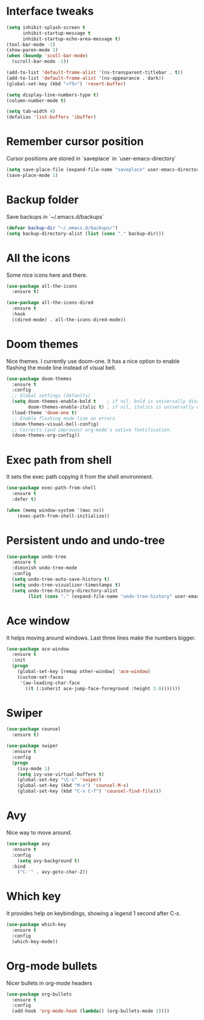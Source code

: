 #+STARTIP: overview
* Interface tweaks
#+BEGIN_SRC emacs-lisp
(setq inhibit-splash-screen t
      inhibit-startup-message t
      inhibit-startup-echo-area-message t)
(tool-bar-mode -1)
(show-paren-mode 1)
(when (boundp 'scoll-bar-mode)
  (scroll-bar-mode -1))

(add-to-list 'default-frame-alist '(ns-transparent-titlebar . t))
(add-to-list 'default-frame-alist '(ns-appearance . dark))
(global-set-key (kbd "<f5>") 'revert-buffer)

(setq display-line-numbers-type t)
(column-number-mode t)

(setq tab-width 4)
(defalias 'list-buffers 'ibuffer)
#+END_SRC

* Remember cursor position
  Cursor positions are stored in `saveplace` in `user-emacs-directory`
#+BEGIN_SRC emacs-lisp
(setq save-place-file (expand-file-name "saveplace" user-emacs-directory))
(save-place-mode 1)
#+END_SRC

* Backup folder
  Save backups in `~/.emacs.d/backups`
#+BEGIN_SRC emacs-lisp
(defvar backup-dir "~/.emacs.d/backups/")
(setq backup-directory-alist (list (cons "." backup-dir)))
#+END_SRC

* All the icons
  Some nice icons here and there.
#+BEGIN_SRC emacs-lisp
(use-package all-the-icons
  :ensure t)

(use-package all-the-icons-dired
  :ensure t
  :hook
  ((dired-mode) . all-the-icons-dired-mode))
#+END_SRC

* Doom themes
  Nice themes. I currently use doom-one.
  It has a nice option to enable flashing the mode line instead of visual bell.
#+BEGIN_SRC emacs-lisp
(use-package doom-themes
  :ensure t
  :config
  ;; Global settings (defaults)
  (setq doom-themes-enable-bold t    ; if nil, bold is universally disabled
        doom-themes-enable-italic t) ; if nil, italics is universally disabled
  (load-theme 'doom-one t)
  ;; Enable flashing mode-line on errors
  (doom-themes-visual-bell-config)
  ;; Corrects (and improves) org-mode's native fontification.
  (doom-themes-org-config))
#+END_SRC

* Exec path from shell
  It sets the exec path copying it from the shell environment.
#+BEGIN_SRC emacs-lisp
(use-package exec-path-from-shell
  :ensure t
  :defer t)

(when (memq window-system '(mac ns))
    (exec-path-from-shell-initialize))
#+END_SRC

* Persistent undo and undo-tree
#+BEGIN_SRC emacs-lisp
(use-package undo-tree
  :ensure t
  :diminish undo-tree-mode
  :config
  (setq undo-tree-auto-save-history t)
  (setq undo-tree-visualizer-timestamps t)
  (setq undo-tree-history-directory-alist
        (list (cons "." (expand-file-name "undo-tree-history" user-emacs-directory)))))
#+END_SRC

* Ace window
  It helps moving around windows.
  Last three lines make the numbers bigger.
#+BEGIN_SRC emacs-lisp
(use-package ace-window
  :ensure t
  :init
  (progn
    (global-set-key [remap other-window] 'ace-window)
    (custom-set-faces
     '(aw-leading-char-face
       ((t (:inherit ace-jump-face-foreground :height 3.0)))))))
#+END_SRC

* Swiper
#+BEGIN_SRC emacs-lisp
(use-package counsel
  :ensure t)

(use-package swiper
  :ensure t
  :config
  (progn
    (ivy-mode 1)
    (setq ivy-use-virtual-buffers t)
    (global-set-key "\C-s" 'swiper)
    (global-set-key (kbd "M-x") 'counsel-M-x)
    (global-set-key (kbd "C-x C-f") 'counsel-find-file)))
#+END_SRC

* Avy
  Nice way to move around.
#+BEGIN_SRC emacs-lisp
(use-package avy
  :ensure t
  :config
	(setq avy-background t)
  :bind
    ("C-'" . avy-goto-char-2))
#+END_SRC

* Which key
  It provides help on keybindings, showing a legend 1 second after C-x.
#+BEGIN_SRC emacs-lisp
(use-package which-key
  :ensure t 
  :config
  (which-key-mode))
#+END_SRC

* Org-mode bullets
  Nicer bullets in org-mode headers
#+BEGIN_SRC emacs-lisp
(use-package org-bullets
  :ensure t
  :config
  (add-hook 'org-mode-hook (lambda() (org-bullets-mode 1))))
#+END_SRC
